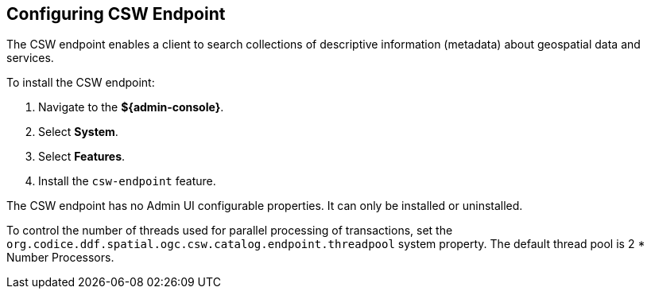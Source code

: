 :title: Configuring CSW Endpoint
:type: subConfiguration
:status: published
:parent: Configuring Endpoints
:summary: Configuring CSW Endpoint
:order: 01

== {title}

The CSW endpoint enables a client to search collections of descriptive information (metadata) about geospatial data and services.

To install the CSW endpoint:

. Navigate to the *${admin-console}*.
. Select *System*.
. Select *Features*.
. Install the `csw-endpoint` feature.

The CSW endpoint has no Admin UI configurable properties.
It can only be installed or uninstalled.

To control the number of threads used for parallel processing of transactions,
set the `org.codice.ddf.spatial.ogc.csw.catalog.endpoint.threadpool` system property.
The default thread pool is 2 * Number Processors.

